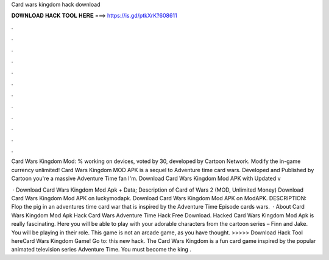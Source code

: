 Card wars kingdom hack download



𝐃𝐎𝐖𝐍𝐋𝐎𝐀𝐃 𝐇𝐀𝐂𝐊 𝐓𝐎𝐎𝐋 𝐇𝐄𝐑𝐄 ===> https://is.gd/ptkXrK?608611



.



.



.



.



.



.



.



.



.



.



.



.

Card Wars Kingdom Mod: % working on devices, voted by 30, developed by Cartoon Network. Modify the in-game currency unlimited! Card Wars Kingdom MOD APK is a sequel to Adventure time card wars. Developed and Published by Cartoon  you're a massive Adventure Time fan I'm. Download Card Wars Kingdom Mod APK with Updated v 

 · Download Card Wars Kingdom Mod Apk + Data; Description of Card of Wars 2 (MOD, Unlimited Money) Download Card Wars Kingdom Mod APK on luckymodapk. Download Card Wars Kingdom Mod APK on ModAPK. DESCRIPTION: Flop the pig in an adventures time card war that is inspired by the Adventure Time Episode cards wars.  · About Card Wars Kingdom Mod Apk Hack Card Wars Adventure Time Hack Free Download. Hacked Card Wars Kingdom Mod Apk is really fascinating. Here you will be able to play with your adorable characters from the cartoon series – Finn and Jake. You will be playing in their role. This game is not an arcade game, as you have thought. >>>>> Download Hack Tool hereCard Wars Kingdom Game! Go to: this new hack. The Card Wars Kingdom is a fun card game inspired by the popular animated television series Adventure Time. You must become the king .
